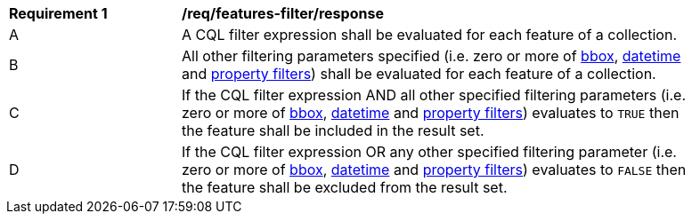 [[req_features-filter_response]]
[width="90%",cols="2,6a"]
|===
^|*Requirement {counter:req-id}* |*/req/features-filter/response*
^|A |A CQL filter expression shall be evaluated for each feature of a collection.  
^|B |All other filtering parameters specified (i.e. zero or more of http://docs.opengeospatial.org/is/17-069r3/17-069r3.html#_parameter_bbox[bbox], http://docs.opengeospatial.org/is/17-069r3/17-069r3.html#_parameter_datetime[datetime] and http://docs.opengeospatial.org/is/17-069r3/17-069r3.html#_parameters_for_filtering_on_feature_properties[property filters]) shall be evaluated for each feature of a collection.
^|C |If the CQL filter expression AND all other specified filtering parameters (i.e. zero or more of http://docs.opengeospatial.org/is/17-069r3/17-069r3.html#_parameter_bbox[bbox], http://docs.opengeospatial.org/is/17-069r3/17-069r3.html#_parameter_datetime[datetime] and http://docs.opengeospatial.org/is/17-069r3/17-069r3.html#_parameters_for_filtering_on_feature_properties[property filters]) evaluates to `TRUE` then the feature shall be included in the result set.
^|D |If the CQL filter expression OR any other specified filtering parameter (i.e. zero or more of http://docs.opengeospatial.org/is/17-069r3/17-069r3.html#_parameter_bbox[bbox], http://docs.opengeospatial.org/is/17-069r3/17-069r3.html#_parameter_datetime[datetime] and http://docs.opengeospatial.org/is/17-069r3/17-069r3.html#_parameters_for_filtering_on_feature_properties[property filters]) evaluates to `FALSE` then the feature shall be excluded from the result set.
|===
